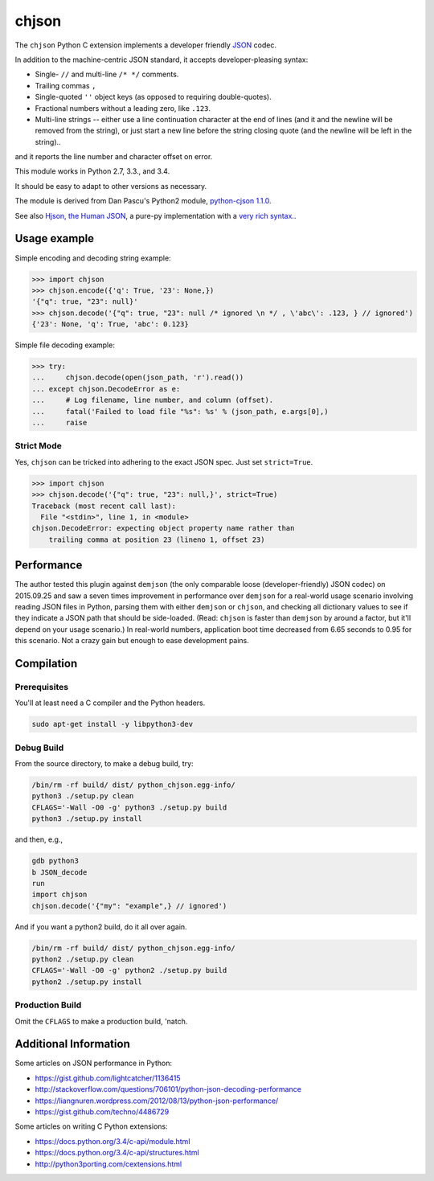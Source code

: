 chjson
======

The ``chjson`` Python C extension implements a developer friendly
`JSON <http://www.json.org/>`__ codec.

In addition to the machine-centric JSON standard,
it accepts developer-pleasing syntax:

* Single- ``//`` and multi-line ``/* */`` comments.
* Trailing commas ``,``
* Single-quoted ``''`` object keys (as opposed to requiring double-quotes).
* Fractional numbers without a leading zero, like ``.123``.
* Multi-line strings -- either use a line continuation character at the end
  of lines (and it and the newline will be removed from the string), or just
  start a new line before the string closing quote (and the newline will be
  left in the string)..

and it reports the line number and character offset on error.

This module works in Python 2.7, 3.3., and 3.4.

It should be easy to adapt to other versions as necessary.

The module is derived from Dan Pascu's Python2 module,
`python-cjson 1.1.0
<https://pypi.python.org/pypi/python-cjson>`__.

See also
`Hjson, the Human JSON
<http://hjson.org/>`__,
a pure-py implementation with a
`very rich syntax.
<https://github.com/laktak/hjson>`__.

Usage example
-------------

Simple encoding and decoding string example:

.. code-block:: python

    >>> import chjson
    >>> chjson.encode({'q': True, '23': None,})
    '{"q": true, "23": null}'
    >>> chjson.decode('{"q": true, "23": null /* ignored \n */ , \'abc\': .123, } // ignored')
    {'23': None, 'q': True, 'abc': 0.123}

Simple file decoding example:

.. code-block:: python

    >>> try:
    ...     chjson.decode(open(json_path, 'r').read())
    ... except chjson.DecodeError as e:
    ...     # Log filename, line number, and column (offset).
    ...     fatal('Failed to load file "%s": %s' % (json_path, e.args[0],)
    ...     raise

Strict Mode
^^^^^^^^^^^

Yes, ``chjson`` can be tricked into adhering to the exact JSON spec.
Just set ``strict=True``.

.. code-block:: python

    >>> import chjson
    >>> chjson.decode('{"q": true, "23": null,}', strict=True)
    Traceback (most recent call last):
      File "<stdin>", line 1, in <module>
    chjson.DecodeError: expecting object property name rather than
        trailing comma at position 23 (lineno 1, offset 23)

Performance
-----------

The author tested this plugin against ``demjson`` (the only comparable
loose (developer-friendly) JSON codec) on 2015.09.25 and saw a seven times
improvement in performance over ``demjson`` for a real-world usage scenario
involving reading JSON files in Python, parsing them with either ``demjson`` or
``chjson``, and checking all dictionary values to see if they indicate a JSON
path that should be side-loaded. (Read: ``chjson`` is faster than ``demjson``
by around a factor, but it'll depend on your usage scenario.) In real-world
numbers, application boot time decreased from 6.65 seconds to 0.95 for this
scenario. Not a crazy gain but enough to ease development pains.

Compilation
-----------

Prerequisites
^^^^^^^^^^^^^

You'll at least need a C compiler and the Python headers.

.. code-block:: bash

    sudo apt-get install -y libpython3-dev

Debug Build
^^^^^^^^^^^

From the source directory, to make a debug build, try:

.. code-block:: bash

    /bin/rm -rf build/ dist/ python_chjson.egg-info/
    python3 ./setup.py clean
    CFLAGS='-Wall -O0 -g' python3 ./setup.py build
    python3 ./setup.py install

and then, e.g.,

.. code-block:: bash

    gdb python3
    b JSON_decode
    run
    import chjson
    chjson.decode('{"my": "example",} // ignored')

And if you want a python2 build, do it all over again.

.. code-block:: bash

    /bin/rm -rf build/ dist/ python_chjson.egg-info/
    python2 ./setup.py clean
    CFLAGS='-Wall -O0 -g' python2 ./setup.py build
    python2 ./setup.py install

.. Python2 Permissions
.. ~~~~~~~~~~~~~~~~~~~
.. 
.. Python2 might complain when you ``import chjson`` that your
.. ``.python-eggs`` directory is group-/other- writeable. Try this:
.. 
.. .. code-block:: bash
.. 
..     chmod 2755 ${HOME}/.python-eggs

Production Build
^^^^^^^^^^^^^^^^

Omit the ``CFLAGS`` to make a production build, 'natch.

.. Install Using Node.js Package Manager (npm)
.. -------------------------------------------
.. 
.. You can install the project using ``npm`` but it won't compile
.. the C Python extension, so you really have no reason to run:
.. 
.. .. code-block:: bash
.. 
..     # Weird. Need to relax privileges to install.
..     sudo chmod 664 /usr/local/lib/python2.7/dist-packages/easy-install.pth
..     # Weird. Need to restrict group write to squelch UserWarning on import.
..     chmod 2755 ${HOME}/.python-eggs
..     # Finally...
..     npm install landonb/chjson

Additional Information
----------------------

Some articles on JSON performance in Python:

* https://gist.github.com/lightcatcher/1136415
* http://stackoverflow.com/questions/706101/python-json-decoding-performance
* https://liangnuren.wordpress.com/2012/08/13/python-json-performance/
* https://gist.github.com/techno/4486729

Some articles on writing C Python extensions:

* https://docs.python.org/3.4/c-api/module.html
* https://docs.python.org/3.4/c-api/structures.html
* http://python3porting.com/cextensions.html

